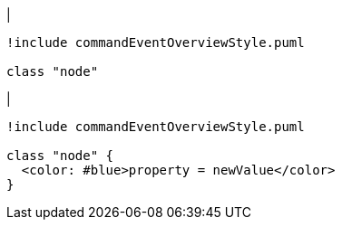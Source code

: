 |
[plantuml, addProperty-before, svg]
----
!include commandEventOverviewStyle.puml

class "node"
----
|
[plantuml, addProperty-after, svg]
----
!include commandEventOverviewStyle.puml

class "node" {
  <color: #blue>property = newValue</color>
}
----

